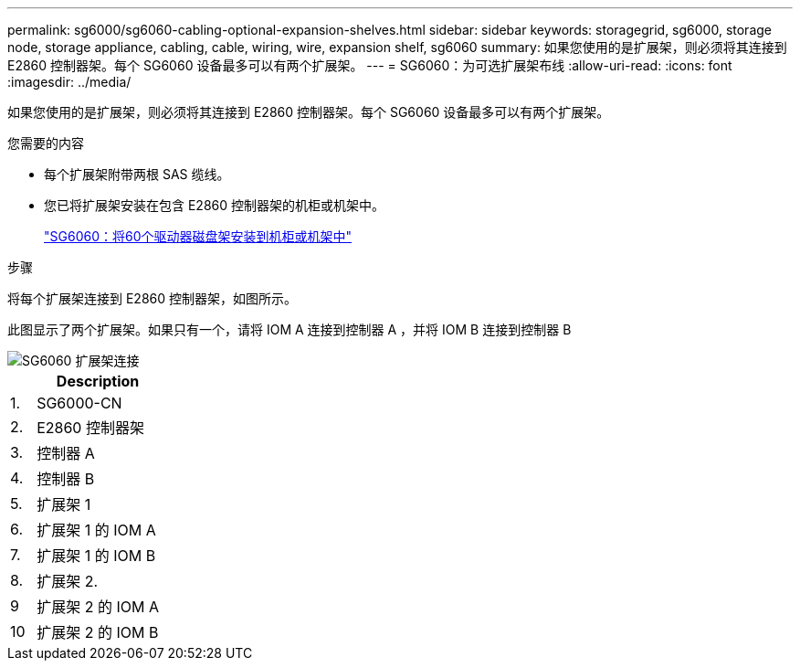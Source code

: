 ---
permalink: sg6000/sg6060-cabling-optional-expansion-shelves.html 
sidebar: sidebar 
keywords: storagegrid, sg6000, storage node, storage appliance, cabling, cable, wiring, wire, expansion shelf, sg6060 
summary: 如果您使用的是扩展架，则必须将其连接到 E2860 控制器架。每个 SG6060 设备最多可以有两个扩展架。 
---
= SG6060：为可选扩展架布线
:allow-uri-read: 
:icons: font
:imagesdir: ../media/


[role="lead"]
如果您使用的是扩展架，则必须将其连接到 E2860 控制器架。每个 SG6060 设备最多可以有两个扩展架。

.您需要的内容
* 每个扩展架附带两根 SAS 缆线。
* 您已将扩展架安装在包含 E2860 控制器架的机柜或机架中。
+
link:sg6060-installing-60-drive-shelves-into-cabinet-or-rack.html["SG6060：将60个驱动器磁盘架安装到机柜或机架中"]



.步骤
将每个扩展架连接到 E2860 控制器架，如图所示。

此图显示了两个扩展架。如果只有一个，请将 IOM A 连接到控制器 A ，并将 IOM B 连接到控制器 B

image::../media/expansion_shelves_connections_sg6060.png[SG6060 扩展架连接]

[cols="1a,5a"]
|===
|  | Description 


 a| 
1.
 a| 
SG6000-CN



 a| 
2.
 a| 
E2860 控制器架



 a| 
3.
 a| 
控制器 A



 a| 
4.
 a| 
控制器 B



 a| 
5.
 a| 
扩展架 1



 a| 
6.
 a| 
扩展架 1 的 IOM A



 a| 
7.
 a| 
扩展架 1 的 IOM B



 a| 
8.
 a| 
扩展架 2.



 a| 
9
 a| 
扩展架 2 的 IOM A



 a| 
10
 a| 
扩展架 2 的 IOM B

|===